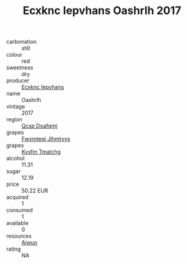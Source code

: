 :PROPERTIES:
:ID:                     56a0ef70-3447-4acd-8c53-c59dd4435c15
:END:
#+TITLE: Ecxknc Iepvhans Oashrlh 2017

- carbonation :: still
- colour :: red
- sweetness :: dry
- producer :: [[id:e9b35e4c-e3b7-4ed6-8f3f-da29fba78d5b][Ecxknc Iepvhans]]
- name :: Oashrlh
- vintage :: 2017
- region :: [[id:69c25976-6635-461f-ab43-dc0380682937][Qcsp Doafqmj]]
- grapes :: [[id:c0f91d3b-3e5c-48d9-a47e-e2c90e3330d9][Fwxmteqj Jlhmtyys]]
- grapes :: [[id:7a9e9341-93e3-4ed9-9ea8-38cd8b5793b3][Kysfm Tmatchg]]
- alcohol :: 11.31
- sugar :: 12.19
- price :: 50.22 EUR
- acquired :: 1
- consumed :: 1
- available :: 0
- resources :: [[id:47e01a18-0eb9-49d9-b003-b99e7e92b783][Aiwuo]]
- rating :: NA


